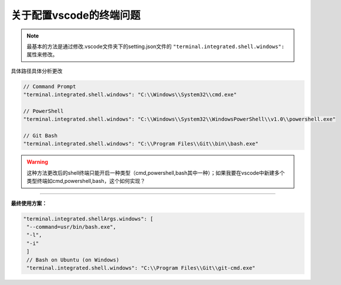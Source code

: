 关于配置vscode的终端问题
==================================

.. note:: 
   最基本的方法是通过修改.vscode文件夹下的setting.json文件的 ``"terminal.integrated.shell.windows":`` 属性来修改。

| 具体路径具体分析更改

.. code-block:: 
   
   // Command Prompt 　　
   "terminal.integrated.shell.windows": "C:\\Windows\\System32\\cmd.exe" 　　

   // PowerShell 　　
   "terminal.integrated.shell.windows": "C:\\Windows\\System32\\WindowsPowerShell\\v1.0\\powershell.exe" 　　

   // Git Bash 　　
   "terminal.integrated.shell.windows": "C:\\Program Files\\Git\\bin\\bash.exe" 　　
   

.. warning:: 
   这种方法更改后的shell终端只能开启一种类型（cmd,powershell,bash其中一种）；如果我要在vscode中新建多个类型终端如cmd,powershell,bash，这个如何实现？

.. image:: ../../img/vs_code/shell.png
   :alt: vscode的新建终端

----

**最终使用方案：**

.. code-block:: json

   "terminal.integrated.shellArgs.windows": [
    "--command=usr/bin/bash.exe",
    "-l",
    "-i"
    ]
    // Bash on Ubuntu (on Windows)
    "terminal.integrated.shell.windows": "C:\\Program Files\\Git\\git-cmd.exe"

.. image:: ../../img/vs_code/diff-shell.png
   :alt: diff shell